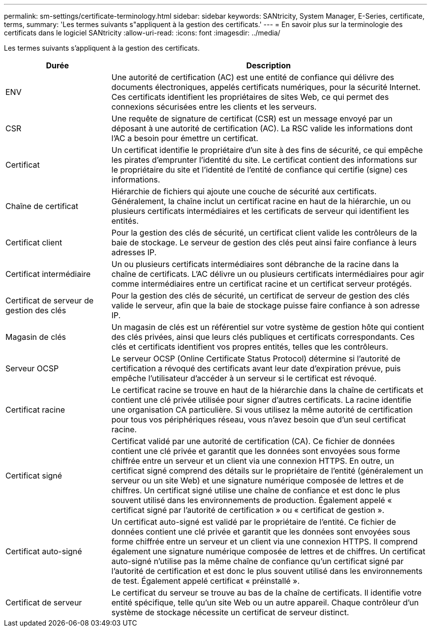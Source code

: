 ---
permalink: sm-settings/certificate-terminology.html 
sidebar: sidebar 
keywords: SANtricity, System Manager, E-Series, certificate, terms, 
summary: 'Les termes suivants s"appliquent à la gestion des certificats.' 
---
= En savoir plus sur la terminologie des certificats dans le logiciel SANtricity
:allow-uri-read: 
:icons: font
:imagesdir: ../media/


[role="lead"]
Les termes suivants s'appliquent à la gestion des certificats.

[cols="25h,~"]
|===
| Durée | Description 


 a| 
ENV
 a| 
Une autorité de certification (AC) est une entité de confiance qui délivre des documents électroniques, appelés certificats numériques, pour la sécurité Internet. Ces certificats identifient les propriétaires de sites Web, ce qui permet des connexions sécurisées entre les clients et les serveurs.



 a| 
CSR
 a| 
Une requête de signature de certificat (CSR) est un message envoyé par un déposant à une autorité de certification (AC). La RSC valide les informations dont l'AC a besoin pour émettre un certificat.



 a| 
Certificat
 a| 
Un certificat identifie le propriétaire d'un site à des fins de sécurité, ce qui empêche les pirates d'emprunter l'identité du site. Le certificat contient des informations sur le propriétaire du site et l'identité de l'entité de confiance qui certifie (signe) ces informations.



 a| 
Chaîne de certificat
 a| 
Hiérarchie de fichiers qui ajoute une couche de sécurité aux certificats. Généralement, la chaîne inclut un certificat racine en haut de la hiérarchie, un ou plusieurs certificats intermédiaires et les certificats de serveur qui identifient les entités.



 a| 
Certificat client
 a| 
Pour la gestion des clés de sécurité, un certificat client valide les contrôleurs de la baie de stockage. Le serveur de gestion des clés peut ainsi faire confiance à leurs adresses IP.



 a| 
Certificat intermédiaire
 a| 
Un ou plusieurs certificats intermédiaires sont débranche de la racine dans la chaîne de certificats. L'AC délivre un ou plusieurs certificats intermédiaires pour agir comme intermédiaires entre un certificat racine et un certificat serveur protégés.



 a| 
Certificat de serveur de gestion des clés
 a| 
Pour la gestion des clés de sécurité, un certificat de serveur de gestion des clés valide le serveur, afin que la baie de stockage puisse faire confiance à son adresse IP.



 a| 
Magasin de clés
 a| 
Un magasin de clés est un référentiel sur votre système de gestion hôte qui contient des clés privées, ainsi que leurs clés publiques et certificats correspondants. Ces clés et certificats identifient vos propres entités, telles que les contrôleurs.



 a| 
Serveur OCSP
 a| 
Le serveur OCSP (Online Certificate Status Protocol) détermine si l'autorité de certification a révoqué des certificats avant leur date d'expiration prévue, puis empêche l'utilisateur d'accéder à un serveur si le certificat est révoqué.



 a| 
Certificat racine
 a| 
Le certificat racine se trouve en haut de la hiérarchie dans la chaîne de certificats et contient une clé privée utilisée pour signer d'autres certificats. La racine identifie une organisation CA particulière. Si vous utilisez la même autorité de certification pour tous vos périphériques réseau, vous n'avez besoin que d'un seul certificat racine.



 a| 
Certificat signé
 a| 
Certificat validé par une autorité de certification (CA). Ce fichier de données contient une clé privée et garantit que les données sont envoyées sous forme chiffrée entre un serveur et un client via une connexion HTTPS. En outre, un certificat signé comprend des détails sur le propriétaire de l'entité (généralement un serveur ou un site Web) et une signature numérique composée de lettres et de chiffres. Un certificat signé utilise une chaîne de confiance et est donc le plus souvent utilisé dans les environnements de production. Également appelé « certificat signé par l'autorité de certification » ou « certificat de gestion ».



 a| 
Certificat auto-signé
 a| 
Un certificat auto-signé est validé par le propriétaire de l'entité. Ce fichier de données contient une clé privée et garantit que les données sont envoyées sous forme chiffrée entre un serveur et un client via une connexion HTTPS. Il comprend également une signature numérique composée de lettres et de chiffres. Un certificat auto-signé n'utilise pas la même chaîne de confiance qu'un certificat signé par l'autorité de certification et est donc le plus souvent utilisé dans les environnements de test. Également appelé certificat « préinstallé ».



 a| 
Certificat de serveur
 a| 
Le certificat du serveur se trouve au bas de la chaîne de certificats. Il identifie votre entité spécifique, telle qu'un site Web ou un autre appareil. Chaque contrôleur d'un système de stockage nécessite un certificat de serveur distinct.

|===